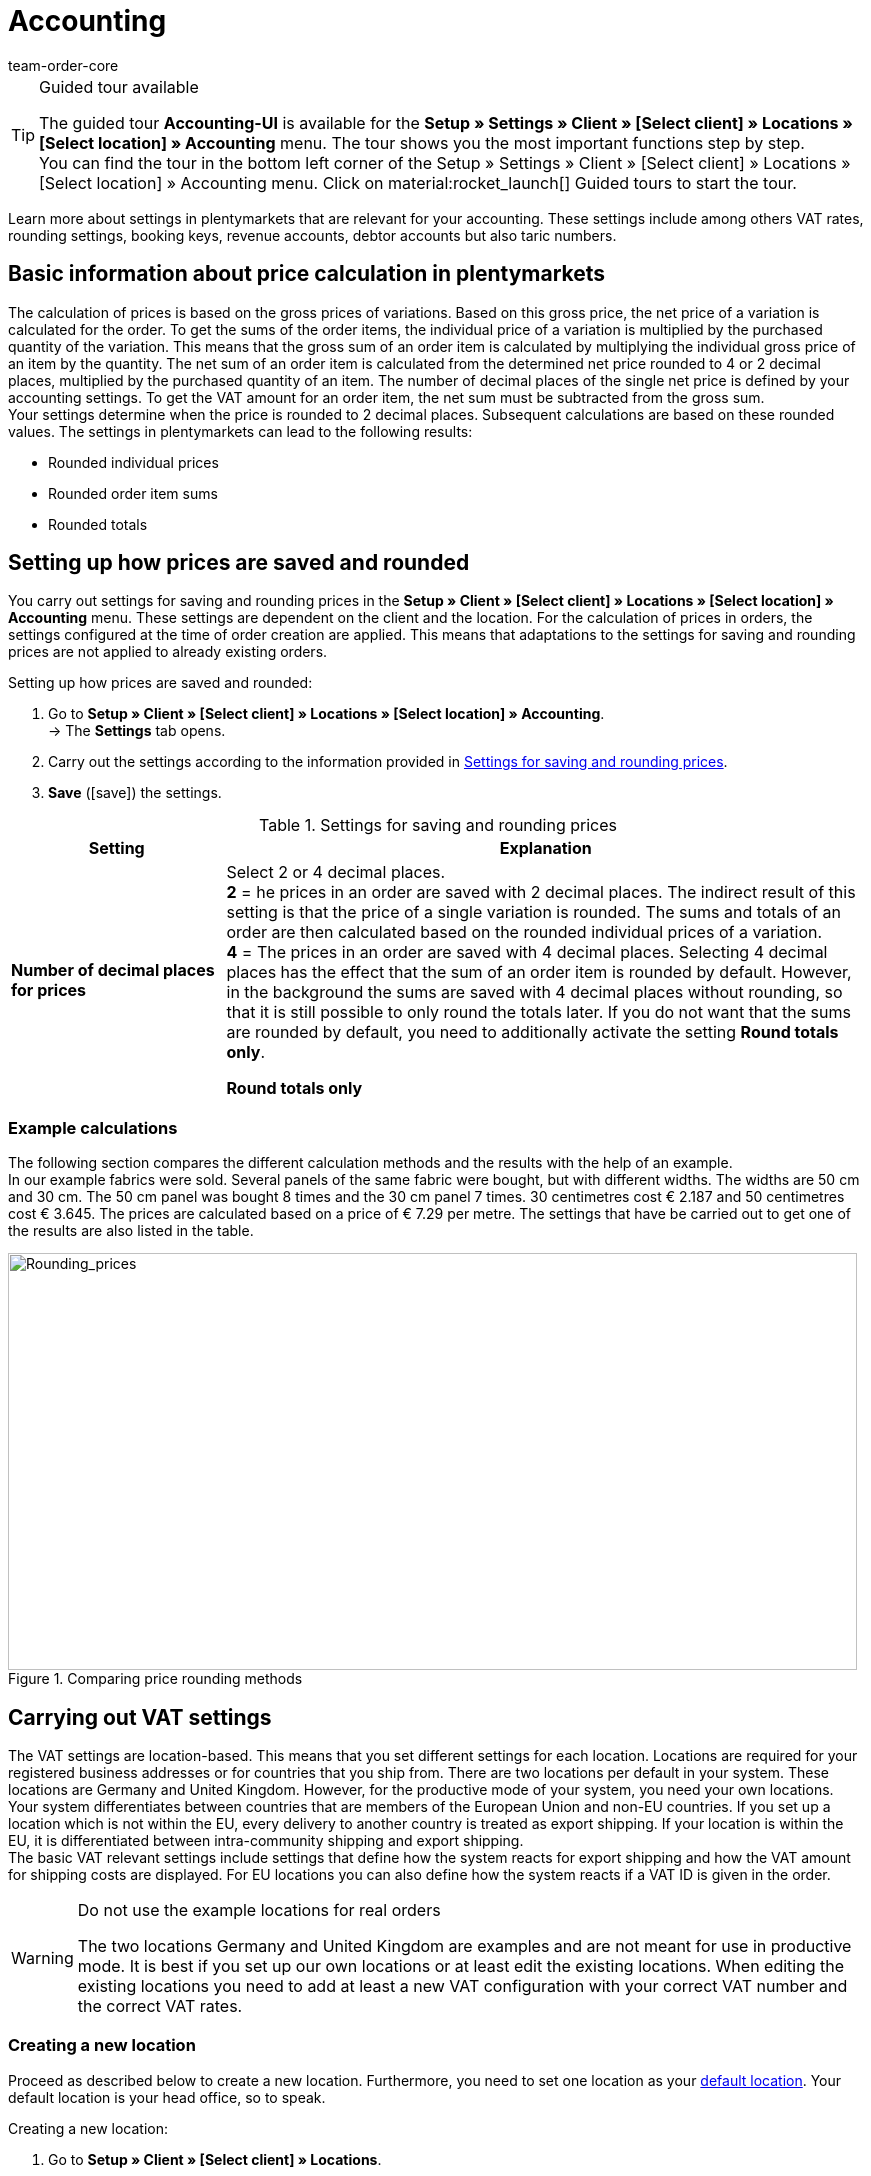 = Accounting
:keywords: accounting, VAT, VAT rates, currencies, exchange rates, price calculation, booking keys, finances, revenue account, account, debtor account, accounting location, decimal place, VAT amount, rounded price, rounding prices, rounding single variation price, rounded order item sums, rounded totals, rounding, round totals, VAT amount single unit, EU country, non-EU, delivery, export, export shipping, VAT ID, delivery threshold, small business owner regulation, entry certificate, gross invoice, net invoice, VAT number, export shipping, export shipment, tax, taxes, revenue, revenues, B2C, B2B, posting key, DATEV, DATEV exports, tax key, Collmex, account, accounting data, data export, differing VAT rate, lowered rate, taric, taric number, taric code, taric table, customs, customs tariff number, OSS, OneStopShop, one-stop-shop, One-Stop-Shop, onestopshop, Reverse-Charge, reverse charge, reverse charge procedure
:author: team-order-core
:description: Learn more about settings in plentymarkets that are relevant for your accounting. These settings include among others VAT rates, rounding settings, booking keys, revenue accounts, debtor accounts but also taric numbers.

[TIP]
.Guided tour available
====
The guided tour *Accounting-UI* is available for the  *Setup » Settings » Client » [Select client] » Locations » [Select location] » Accounting* menu. The tour shows you the most important functions step by step. +
You can find the tour in the bottom left corner of the  Setup » Settings » Client » [Select client] » Locations » [Select location] » Accounting menu. Click on material:rocket_launch[] Guided tours to start the tour.
====

Learn more about settings in plentymarkets that are relevant for your accounting. These settings include among others VAT rates, rounding settings, booking keys, revenue accounts, debtor accounts but also taric numbers.

[#100]
== Basic information about price calculation in plentymarkets

The calculation of prices is based on the gross prices of variations. Based on this gross price, the net price of a variation is calculated for the order. To get the sums of the order items, the individual price of a variation is multiplied by the purchased quantity of the variation.  This means that the gross sum of an order item is calculated by multiplying the individual gross price of an item by the quantity. The net sum of an order item is calculated from the determined net price rounded to 4 or 2 decimal places, multiplied by the purchased quantity of an item. The number of decimal places of the single net price is defined by your accounting settings. To get the VAT amount for an order item, the net sum must be subtracted from the gross sum. +
Your settings determine when the price is rounded to 2 decimal places. Subsequent calculations are based on these rounded values. The settings in plentymarkets can lead to the following results:

* Rounded individual prices
* Rounded order item sums
* Rounded totals

[#150]
== Setting up how prices are saved and rounded

You carry out settings for saving and rounding prices in the *Setup » Client » [Select client] » Locations » [Select location] » Accounting* menu. These settings are dependent on the client and the location. For the calculation of prices in orders, the settings configured at the time of order creation are applied. This means that adaptations to the settings for saving and rounding prices are not applied to already existing orders.

[.instruction]
Setting up how prices are saved and rounded:

. Go to *Setup » Client » [Select client] » Locations » [Select location] » Accounting*. +
→ The *Settings* tab opens.
. Carry out the settings according to the information provided in <<table-rounding-and-saving-prices>>.
. *Save* (icon:save[role="green"]) the settings.

[[table-rounding-and-saving-prices]]
.Settings for saving and rounding prices
[cols="1,3"]
|====
|Setting |Explanation

| [#intable-prices-decimal-places]*Number of decimal places for prices*
|Select 2 or 4 decimal places. +
*2* = he prices in an order are saved with 2 decimal places. The indirect result of this setting is that the price of a single variation is rounded. The sums and totals of an order are then calculated based on the rounded individual prices of a variation. +
*4* = The prices in an order are saved with 4 decimal places. Selecting 4 decimal places has the effect that the sum of an order item is rounded by default. However, in the background the sums are saved with 4 decimal places without rounding, so that it is still possible to only round the totals later. If you do not want that the sums are rounded by default, you need to additionally activate the setting *Round totals only*.

[#intable-rounding-prices]*Round totals only*
|Activate this option if you want that only the totals of an order are rounded. The sums of order items are no longer rounded by default if this setting is active. Totals refer to the total value of an order. When you look at the settings of the document template for invoices the settings that are affected are the ones that are listed under the *sums* heading. +
If the option is not activated and 4 decimal places are selected, the sum of each order item is rounded. +
However, if 2 decimal places are selected, this setting has no impact on the rounding of prices.
|====

[#200]
=== Example calculations

The following section compares the different calculation methods and the results with the help of an example. +
In our example fabrics were sold. Several panels of the same fabric were bought, but with different widths. The widths are 50 cm and 30 cm. The 50 cm panel was bought 8 times and the 30 cm panel 7 times. 30 centimetres cost € 2.187 and 50 centimetres cost € 3.645. The prices are calculated based on a price of € 7.29 per metre. The settings that have be carried out to get one of the results are also listed in the table.

[[image-comparison-price-rounding]]
.Comparing price rounding methods
image::order-processing:CalculationMethodsCompared.png[Rounding_prices,849,417]

[#300]
== Carrying out VAT settings

The VAT settings are location-based. This means that you set different settings for each location. Locations are required for your registered business addresses or for countries that you ship from. There are two locations per default in your system. These locations are Germany and United Kingdom. However, for the productive mode of your system, you need your own locations. +
Your system differentiates between countries that are members of the European Union and non-EU countries. If you set up a location which is not within the EU, every delivery to another country is treated as export shipping. If your location is within the EU, it is differentiated between intra-community shipping and export shipping. +
The basic VAT relevant settings include settings that define how the system reacts for export shipping and how the VAT amount for shipping costs are displayed. For EU locations you can also define how the system reacts if a VAT ID is given in the order.

[WARNING]
.Do not use the example locations for real orders
====
The two locations Germany and United Kingdom are examples and are not meant for use in productive mode. It is best if you set up our own locations or at least edit the existing locations. When editing the existing locations you need to add at least a new VAT configuration with your correct VAT number and the correct VAT rates.
====

[#320]
=== Creating a new location

Proceed as described below to create a new location. Furthermore, you need to set one location as your xref:online-store:setting-up-clients.adoc#basic-settings[default location]. Your default location is your head office, so to speak.

[.instruction]
Creating a new location:

. Go to *Setup » Client » [Select client] » Locations*.
. Select the menu entry *New location*. +
→ An editing window will open.
. Enter the *Name* of the new location.
. Select the *Country* of the new location. You can only choose from countries that are already defined as delivery countries in your plentymarkets system.
. *Save* (icon:save[role="green"]) the settings. +
→ The location is added to the list of locations.

Each location is divided into the following 3 submenus:

* Settings
* Accounting
* Documents

The submenu *Settings* contains the ID, the name and the country of the location. The *Accounting* submenu is divided into several tabs. The different possibilities are further explained on this page starting in chapter <<#350, Using the German small business owner regulation>>. In the *Documents* submenu you can set up documents per accounting location, such as delivery notes or invoices. Fur further information, refer to the xref:orders:order-documents-new.adoc#[Order documents] page of the manual.

[#330]
=== Deleting a location

You can only delete a location if another location exists. It is not possible to delete the xref:online-store:setting-up-clients.adoc#basic-settings[default location].

[.instruction]
Deleting a location:

. Go to *Setup » Client » [Select client] » Locations*.
. Open the submenu *Settings* of the location you want to delete.
. Click on *Delete* (icon:minus-square[role="red"]). +
→ Confirm the security question to delete the location.

[#350]
=== Using the German small business owner regulation

If you are a small business owner in Germany and you do not want that VAT is applied to your invoices, then activating a setting in your location settings is all you need to do. However, even though the VAT is not applied, you still need to save the correct VAT rates in your settings for a correctly functioning system. .

[TIP]
.Small business owner setting only for systems with Germany as system country
====
The *small business owner* setting is only available if your system was set up with *Germany* as system country. The system country is a setting that you cannot access and that is selected based on the information that you provide when you order your plentymarkets system.
====

[.instruction]
Using the German small business owner regulation:

. Go to *Setup » Client » [Select client] » Locations » [Select location] » Accounting*. +
→ The *Settings* tab opens.
. Activate the option *Small business owners (Germany only)*.
. *Save* (icon:save[role="green"]) the settings.

[IMPORTANT]
.Displaying small business owner information on invoices
====
As a small business owner you need to place information on your invoice why no VAT has been applied.  You can use the note field on your invoice template for this information. The setting for small business owners does not automatically place a note on your invoice.
====

[#400]
=== Setting up how invoices are issued for deliveries within the EU

For deliveries within the EU, you can choose whether customers with a VAT number should receive a net invoice or a gross invoice. In many cases the information of the delivery’s recipient are of higher priority than the ones of the invoice’s recipient.  The delivery address has to be in another EU country if you want to issue a net invoice. For deliveries within the same member state of the EU the VAT is always applied regardless of the selected setting. To prevent this, you have to enclose an entry certificate in the delivery and have to select this option in the order within the delivery address. If the customer does not have a VAT number, this means that it is a private purchase and that VAT is applied anyway. The only time VAT is not applied for private purchases is if you are a small business owner as described above.

[.instruction]
Setting up gross or net invoices for deliveries within the EU:

. Go to *Setup » Client » [Select client] » Locations » [Select location] » Accounting*. +
→ The *Settings* tab opens.
. Select an option from the *VAT number* drop-down list. Pay attention to the explanations given in <<table-intra-EU-invoices>>.
. *Save* (icon:save[role="green"]) the settings.

[[table-intra-EU-invoices]]
.Issuing invoices for deliveries within the EU
[cols="1,3"]
|====
|Setting|Explanation

| *VAT rate ID*
|Only applies to deliveries within the EU. +
This setting does not have any effect for non-EU locations. +
*Gross invoice* = All invoices for deliveries within the EU are issued as gross. +
*Net invoice* = Invoices are issued without VAT for customers who have a VAT number. +
However, if the customer’s delivery address is in the same country as the accounting location, the VAT is calculated for the order regardless of the setting that you have chosen. The German law permits orders to be issued as net for customers from other European countries who have a valid VAT number and provide a German delivery address, if an xref:orders:entry-certificate-new.adoc#[entry certificate] is provided with the order. For this reason, the delivery address in an order as well as in the customer data includes the option *Entry certificate*. Activating this option in the order means that the entry certificate is applied once for this order. Activating the option in the customer data means that the entry certificate is always applied for this delivery address of the customer. If you activate the *Entry certificate* option, then orders that are placed by customers in other European countries but shipped to a German delivery address is treated like shipments to foreign EU countries. The settings *VAT number* and *Export shipping* in this menu then determine whether the invoice is issued as gross or net. If the *entry certificate* is not active, then these orders are calculated as gross.
|====

[#450]
==== Examples with the settings’ effect

In the following section, 6 possible setting combinations and the effects are described.

[.collapseBox]
.What is the result if the sender, the delivery’s recipient and the invoice recipient are in the same member state of the European Union and if the setting net invoice is selected?
--
In this case, the invoice is always provided as gross, even if the setting *Net invoice* has been selected.
--

[.collapseBox]
.What is the result if the sender and the delivery’s recipient are in the same member state of the European Union, but the invoice recipient is in a different member state and if the setting net invoice is selected?
--
In this case, the invoice is provided as gross, even if the setting *Net invoice* has been selected. However, a net invoice is actually allowed if the invoice recipient has a VAT number. An additional setting has be carried out to issue a net invoice. The entry certificate must be activated in the delivery address data of the order. The invoice is gross as long as the entry certificate setting is not activate. The entry certificate is an individual delivery address setting.
--

[.collapseBox]
.What is the result if the sender and the invoice recipient are in the same member state of the European Union, but the delivery’s recipient is in a different member state and if the setting net invoice is selected?
--
The invoice is net if the recipient of the delivery has a VAT number. The invoice recipient does not play a role in this scenario.
--

[.collapseBox]
.What is the result if the sender is in one member state of the European Union, but the invoice recipient and the delivery’s recipient are in a different member state and if the setting net invoice is selected?
--
The invoice is net as soon as either the recipient of the delivery or the recipient of the invoice has a VAT number. The invoice is gross if neither the recipient of the delivery nor the recipient of the invoice has a VAT number.
--

[.collapseBox]
.What is the result if the sender is in one member state of the European Union, but the delivery’s recipient is in a different member state and the invoice recipient is in a country outside of the EU and if the setting net invoice is selected?
--
The invoice is net as soon as either the recipient of the delivery or the recipient of the invoice has a VAT number. The invoice is gross if neither the recipient of the delivery nor the recipient of the invoice has a VAT number.
--

[.collapseBox]
.What is the result if the sender is in one member state of the European Union, but the invoice recipient is in a different member state and the delivery’s recipient is in a country outside of the EU and if the setting net invoice is selected?
--
In this case the delivery is an export shipment and the setting for an *export shipping* is applied. The settings for export shippings are explained in the next section on this page.
--

[#500]
=== Issuing an invoice for export shipments

For each accounting location you can individually define whether the invoice for export shipments should be net or gross. The basic assumption is that your business is based in the European Union. The setting is applied if the delivery is sent to a country outside the European Union. If the invoice is a net invoice, your customers receive an invoice without VAT.

[.instruction]
Setting up gross or net invoices for export shipping:

. Go to *Setup » Client » [Select client] » Locations » [Select location] » Accounting*. +
→ The *Settings* tab opens.
. Select an option from the *export shipping* drop-down list. Pay attention to the explanations given in <<table-export-shipping-invoices>>.
. *Save* (icon:save[role="green"]) the settings.

[[table-export-shipping-invoices]]
.Invoice settings for export shipping
[cols="1,3"]
|====
|Setting|Explanation

| *Export shipping*
| *Net invoice* = Invoices for export shipping are issued without VAT. +
This setting is ignored if VAT rates are saved for the export country.  This means that the invoice is gross. + +
*Gross invoice* = Invoices for export shipping are issued with VAT. +
Which VAT rate is applied depends on whether a VAT rate was set up for the delivery country. If you have set up VAT rates for the country of delivery, then these VAT rates are applied. If no VAT rates are set up for the country of delivery, the VAT rates of the location are used.
|====

[#510]
=== Applying the Reverse charge procedure

The *Reverse charge procedure in accordance  with article 194 of the VAT Directive* is a special VAT tax regulation. If the procedure is applied, the recipients (= your customers) are liable for the VAT and not the merchant or company providing the service (= you as a merchant or your company). The reverse charge procedure is only applicable to B2B deliveries. If it is applied, it is necessary that

* the VAT ID of the customer is added in the order.
* a net invoice is issued for this customer.
* a note stating that the reverse charge procedure is applied is displayed on this net invoice.

This setting is dependent on location, which means that you can decide separately for each location if the procedure is to be applied. The Reverse charge procedure is *deactivated* by default, i.e. *No* is selected for every location. If you want to activate this option, go to the *Setup » Client » [Select client] » Locations » [Select location] » Accounting » Tab: Basic settings* menu and select *Yes* from the drop-down list. Also consider the explanations in <<table-reverse-charge-procedure>>.

[[table-reverse-charge-procedure]]
.Reverse charge procedure
[cols="1,3"]
|====
|Setting|Explanation

| *Reverse charge procedure in accordance with article 194 of the VAT Directive *
| *No (default)* =  The reverse charge mechanism isn’t applied. +

*Yes* = The reverse charge mechanism is applied. The prerequisite is that it is a B2B order and the customer’s VAT number is stated in the order. If you select *Yes*, the system automatically determines whether the requirements are met. The invoice will then be issued as a net invoice and the tax note that the reverse charge procedure is applied will be displayed on the invoice. +
*_Important_*: You need to save this tax note in your xref:orders:order-documents-new.adoc#intable-tax-note-three[document template for invoices] in advance. Enter the note in the document field *Tax note 3*. If you have document templates for different languages, you have to add hints separately to each of the templates.
|====

[#525]
=== Delivery threshold and OSS

From 01/07/2021 on, there are no more different delivery thresholds within the EU. Instead, a common delivery threshold of *€ 10.000* for all B2C deliveries applies. +
If you sell to other EU countries and exceed this delivery threshold, you are liable for VAT in other countries. How much VAT you have to pay in which countries depends on the individual transactions. The settlement of VAT for B2C deliveries can be handled centrally via the One-Stop-Shop (OSS) procedure and is then no longer carried out individually for each EU country. The reporting period here is always per quarter and the payment period ends 30 days after the end of the reporting period. +
In Germany, the Federal Central Tax Office is responsible for the OSS procedure. You can also link:https://www.elster.de/bportal/start?locale=en_US[register for OSS]{nbsp}icon:external-link[] directly with them. You can find all information about OSS link:https://www.bzst.de/EN/Businesses/businesses_node.html;jsessionid=145464722DEC78A89CDA8E5E3A86E335.live831[here]{nbsp}icon:external-link[]. Participating in the OSS is not compulsory. We recommend to discuss with your tac office whether participation makes sense for you.

To represent all this in plentymarkets, you need to implement two things in particular:

* Set up <<#550, VAT rates>> for your delivery countries. This is not to be confused with creating a new <<#320, location>>. You can create VAT rates as described in the <<#550, following chapter>> or you can use the VAT rate assistant. +
Either way, it is very important that you make sure to enter the correct data. Otherwise, wrong VAT rates and incorrect configurations could be created which cannot be reversed.
* Enter and maintain <<#620, taric codes>>, as these are central for mapping the different taxation of items. Add the taric codes on the variations and then link these with the corresponding VAT rates of the individual EU countries in the taric code table.



[#550]
=== Setting up VAT rates

In plentymarkets, the disctinction between locations and delivery countries in which you are liable to pay tax is important. An accounting location is a registered business address. 2 accounting locations exist per default in plentymarkets. The default locations are Germany and United Kingdom. You need one location at the very least and you can add further locations for each of your subsidiaries. The 2 default locations include default VAT configurations with VAT rates etc. However, do not use these configurations for the productive mode of your system. Add your own configurations and delete the default ones. You need to set up at least one configuration. +
You can use this configuration to ship worldwide. However, you need to add further configurations for your delivery countries within the EU as soon as you exceed the <<#525, delivery threshold>> for a EU country. You add locations for company headquarters and the country of the location with VAT configurations for correct accounting.

[TIP]
.Official tax information
====
For Germany, the link:https://www.bzst.de/EN/Home/home_node.html[Federal Central Tax Office]{nbsp}icon:external-link[] provides tax information about the European countries of delivery as well as information about VAT. +
For information about different VAT rates in EU countries, refer to the link:https://ec.europa.eu/taxation_customs/online-services/online-services-and-databases-taxation/tedb-taxes-europe-database_en[TEDB ("Taxes in Europe" database)].
====

[.instruction]
Setting up VAT rates:

. Go to *Setup » Client » [Select client] » Locations » [Select location] » Accounting*. +
→ The *Settings* tab opens.
. Change to the *VAT rates* tab.
. Click on *New configuration*.
. Select a *Country*.
. Enter the *Tax rates* for the selected country. +
→ Regarding this, especially note the table entry about <<#intable-enter-tax-rate, entering tax rates>>.
. Enter your *VAT number*.
. Select a starting date from which on the rates will be valid.
. Pay attention to the explanations given in <<table-setting-up-VAT-configuration>>.
. *Save* (icon:save[role="green"]) the settings. +
→ The new configuration opens and an additional setting for the margin scheme is displayed.

[IMPORTANT]
.Changing VAT configurations afterwards not possible
====
As soon as a VAT configuration is active, only the *Invalid from* date is editable. Therefore, make sure to enter the correct data when you create VAT configurations.
====

[[table-setting-up-VAT-configuration]]
.Settings of a VAT configuration
[cols="1,3"]
|====
|Setting |Explanation

| *Country*
|Select the country in which you have become liable for taxation. +
*_Important_*: The country cannot be changed later.

| [#intable-enter-tax-rate]*Tax rate A in %* +
*Tax rate B in %* +
*Tax rate C in %* +
*Tax rate D in %* +
*Tax rate E in %* +
*Tax rate F in %*
|Enter the tax rates for the country selected in the field *Country*. Use the same structure of entering tax rates for every country. For example: +
Tax rate A = Standard rate (e.g. Germany 19%, France 20 %) +
Tax rate B = First reduced rate (e.g. Germany 7%, France 10%) +
Tax rate C = Second reduced rate (e.g. France 5,5%) +
Tax rate D = super reduced rate / special rates (e.g. France 2,1%)

*_Important_*: +
- You can only change the VAT rates as long as they are not valid. Once the rates are valid they cannot be changed or extended. +
- Do not enter the same tax rate twice in one configuration, as this leads to errors. +
- Use the <<#620, taric codes>> for the different taxation of items. +
- The *names* are only relevant for the accounting software Xero.

| [#intable-revenue-account-optional]*Revenue account (optional)*
| This is an optional field that can also be filled later. Only enter a revenue account for a tax rate if the tax rate differs from the one assigned to an account under <<#800, revenue accounts>>, but the differing one is the valid tax rate. +
To do this, enter the corresponding revenue accounts in the tax rate configuration which represents the lowered tax rates. By doing this, these have priority. +
_Note_ that the values entered here take precedence over those entered under *Accounts* for the determination of revenue accounts.

| *Margin scheme*
|Specify which tax rate should to be used for order items to which the margin scheme applies. If no tax rate is selected, order items for which the margin scheme applies cannot be displayed on invoices (= basic setting). +
The margin scheme setting is not visible until you save a VAT configuration. +
*_Important_*: The *margin scheme* setting in plentymarkets is an older customised implementation. The tax rate will be applied to the entire amount of the order items that the margin scheme applies to. In other words, the tax rate will not be applied to the difference between sales price and purchase price.

| *VAT rate ID*
| Enter your VAT number.

| *Valid from*
|Select the date from the calendar. The VAT rates will go into effect on this date. +
*_Important_*: When entering the date manually instead of picking it from the calendar, make sure that you enter the year as a four digit value. Entering only two digits for the year may cause errors.

| *Invalid from*
|Select the date from the calendar. The VAT rates will no longer be applied from this date on. +
Enter a date if you are no longer liable to VAT in this country or a configuration should only be valid until a certain date. +
*_Important_*: When entering the date manually instead of picking it from the calendar, make sure that you enter the year as a four digit value. Entering only two digits for the year may cause errors.

| *For digital items only*
|Activate if the VAT rate should only apply to digital items. For further information, refer to the chapter <<#600, VAT for digital items>>.

|====

[#600]
=== VAT for digital items

The buyer's VAT rate must be used for digital items. An EU regulation put these VAT rates into effect on 01/01/2015. If a VAT rate is already available for a country of delivery it is not necessary to create an additional VAT rate for digital items only. The existing VAT rate is used. If no VAT rate is set up for one or more countries of delivery, then set up your accounting procedures in plentymarkets as described below. +
The EU regulation applies to B2C revenues. B2B revenues without VAT are not affected

[.instruction]
Identifying the VAT for digital items:

. Go to *Setup » Client » [Select client] » Locations » [Select location] » Accounting*. +
→ The *Settings* tab opens.
. Change to the *VAT rates* tab.
. Create a VAT configuration for every country of delivery where digital items are sold.
. Open the VAT configuration and activate the option *For digital items only*.
. Create a xref:item:managing-items.adoc#80[characteristic] for digital items and give it a name, e.g. *Digital*. The characteristic cannot be an order characteristic.
. Go to *Setup » Item » Settings* and select the characteristic for the option *Item characteristic for identifying digital items*.
. Open every item that should be sold as digital media and save the characteristic in the characteristics tab.



[#620]
== Taric codes

Taric codes, also called taric numbers, are used in EU-wide trading. These are unique and fixed numbers which are assigned to a specific commodity and have to be included in tax relevant documents.

Taric codes are relevant for you if you are trading EU-wide and have exceeded the <<#525, delivery threshold>> of 10.000 EUR for B2C sales. In this case you should enter the taric codes in good time. We recommend to clarify all details regarding the taxation of your goods in other EU countries with your tax consultant.

Goods are charged with different taxes in different EU countries. In order to take this into account and thus also have a correct basis for the calculation of orders, the taric codes have to be entered into the system and also checked against the VAT rates which are set for different countries.
Thus, as a first step, you have to maintain the taric codes in your system. The xref:item:managing-items.adoc#280[taric codes] are entered in the *variations* of an item. Moreover, you need to set <<#550, VAT rates>> for the required countries. These VAT rates can also be entered later, but we recommend setting these up in the system in time.

The table in the *Setup » Client » Setting » Taric code* menu then enables the linking of taric code, VAT rate and country. Thus, this taric code table is a basis for the calculation of orders and has to be maintained as well. It is important to note that no tax rates are directly entered here. Instead, you select the ID (A, B, C, etc.) of the tax rate of the corresponding tax rate configuration. Therefore, it is essential to be careful in the maintenance of the <<#550, VAT settings>>.

[.collapseBox]
.This happens in the background when orders are calculated*
--

Imagine that an order with the delivery country France enters the system. VAT rate A is set for the variation of the order item in the order. But in France, this item is taxed with the VAT rate B. That is why there is an entry in the taric code table with the same taric code as the one entered in the variation. The difference is that in the table, this taric code is linked with France and the VAT rate B. The order logic recognises these cases and uses the VAT rate set in the taric code table.

--

In case there is no taric code entered in the variation or in the table, no differing VAT rate is used for the calculation. This means that you only have to enter the corresponding taric codes in the table if a variation is _taxed differently_ in other countries.

In order to import taric codes you can either use the import tool or enter them manually.  We recommend to the import tool and to enter only single taric codes or carry out small adaptations manually.
_Note_ that only numbers up to 14 characters are allowed. Entering special or blank characters is not allowed.

The sync type xref:data:elasticSync-assignment-taric-code.adoc#[Assignment taric codes] is available for importing taric codes. You can find general information about imports via the import tool on the manual page xref:data:ElasticSync.adoc[Using the import tool].

To fill the table manually, proceed as follows.

[.instruction]
Filling the taric code table manually:

. Go to *Setup » Client » Settings » Taric codes*.
. Click on *Create new assignment* (icon:plus-square[role="green"]). +
→ A new row is added to the table.
. Enter the *taric code*.
. Select the corresponding *country*.
. Select the corresponding *VAT rate*.
. Click on *Save* (icon:save[role="green"]) at the end of the row. +
→ The changes are saved.

In the table, found variation links are marked with a green dot. This means that this taric code is currently in use in a variation. If a red dot is displayed, no variation link was found, i.e. this taric code is not in use in any variation.

More editing options are available. For this, pay attention to the information given in the following table.

[[table-editing-options-taric-code]]
.Editing options for the taric code table
[cols="1,3"]
|====
|Function|Explanation

| *Search*
|You can *search* (icon:search[role="blue"]) for assignments. For this, the filters *taric code* and *country* are available to you.

| *Editing an assignment*
|To *edit* an existing assignment, click on the appropriate row and carry out the necessary adaptations. Afterwards, click on *save* (icon:save[role="green"]) to update them.

| *Deleting an assignment*
|To delete an existing assignment, click on *delete* (icon:minus-square[role="red"]) in the column *Actions*  at the end of the row. Confirm the deletion in order to delete the assignment.

|====

[#650]
== Setting up posting keys, revenue and debtor accounts

Posting keys are only relevant for DATEV exports. You can ignore the posting key settings if you do not work with DATEV. You set up revenue accounts to book your revenues. You set up debtor accounts to book your pending amounts.

[#700]
=== Setting up posting keys

Posting keys are relevant for DATEV exports. If you do not work with DATEV, you can skip this chapter. Posting keys are called tax key in DATEV and are required for the correct transfer of posting information. here are some standard tax keys in DATEV. he standard tax key from the two standard charts of accounts 03 and 04 for 19 % VAT in Germany is 3. plentymarkets automatically determines whether it is dealing with a debit (D) or credit (C) posting. This information is included in the export. The information is displayed in a separate column in the export.

[.instruction]
Setting up posting keys:

. Go to *Setup » Client » [Select client] » Locations » [Select location] » Accounting*. +
→ The *Settings* tab opens.
. Click on the *Accounts* tab. +
→ The *Posting key* tab opens.
. Enter a posting key for each tax rate.
. *Save* (icon:save[role="green"]) the settings.

[#750]
=== Setting up debtor accounts

You set up debtor accounts to book your pending amounts. You can choose a criterion that is used to book pending amounts on debtor accounts. As a criterion you can for example use the names of the debtors or the country of delivery. Choose a criterion first and then enter the actual accounts.

[.instruction]
Setting up debtor accounts:

. Go to *Setup » Client » [Select client] » Locations » [Select location] » Accounting*. +
→ The *Settings* tab opens.
. Click on the *Accounts* tab. +
→ The *Posting key* tab opens.
. Click on the *Debtor accounts* tab.
. Carry out the settings according to the information provided in <<table-debtor-account-setup>>.
. *Save* (icon:save[role="green"]) the settings.

[[table-debtor-account-setup]]
.Setting up debtor accounts
[cols="1,3"]
|====
|Setting|Explanation

| *Standard debtor account*
|Enter a standard debtor account that is used if no other debtor account is set up or no other account applies. +
*_Important:_* The debtor account in the customer's data set is always applied and exported if the customer's data set contains a specific debtor account. +
The debtor account is saved in the customer data as soon as it has been identified for the first time. The identification of debtor accounts is carried out if revenue information are exported. The DATEV or Collmex export are exports that will trigger the identification of debtor accounts.

| *Save debtor account in the customer master data record*
|Activate this option to save a debtor account in the customer's master data if no debtor account has been saved yet. The debtor account is saved according to the option that is selected for the *automatic assignment of debtor accounts*. +
If no debtor account is saved for the selected process, then the standard debtor account is used.

| *Automatic assignment of debtor accounts based on*
|Select a criterion from the drop-down list that should be used to assign the debtor accounts. +
The actual account information must be filled according to the selected criterion. +
*Initial letter* = The debtor account is assigned based on the initial letters of the customer information. Choose the customer information and the order of the information from the second drop-down list. +
If you choose the order *Company, surname, first name*, the name of the company has the highest priority. If no company name was entered, then the last name is used and so on.
*Payment method* = The debtor account is assigned based on the payment method that is saved in an order. +
*Country of delivery* = The debtor account is assigned based on the country of delivery that an order is shipped to. +
*Country of delivery, but payment method for domestic* = The debtor account is assigned based on the country of delivery that an order is shipped to. If the shipment is a home country shipping, the payment method applies as a further criterion. +
*_Note:_* Consult with your financial accounting department or your tax office when deciding which process to use.

| *Initial letters (A - Z or 0 - 9 Debtor account)*
|Enter debtor accounts depending on the *initial letter*. Do not enter debtor accounts here if you have selected another criterion.

| *Countries of delivery*
|Save debtor accounts for the delivery countries that are activated in your system. Do not enter debtor accounts here if you have selected another criterion.

| *Payment methods*
|Save debtor accounts for the payment methods that are saved in your system. Do not enter debtor accounts here if you have selected another criterion.

|====

[#800]
=== Setting up revenue accounts

You set up revenue accounts to book your revenues and to assign them to accounts. You can enter accounts for revenues that are liable to VAT and for revenues that are exempt from VAT.

[.instruction]
Setting up revenue accounts for revenues that are liable to VAT:

. Go to *Setup » Client » [Select client] » Locations » [Select location] » Accounting*. +
→ The *Settings* tab opens.
. Click on the *Accounts* tab. +
→ The *Posting key* tab opens.
. Click on the *Revenue accounts* tab.
. Enter an account for each VAT rate that you use.
. *Save* (icon:save[role="green"]) the settings.

With this configuration for revenue accounts for revenues liable to VAT, selected VAT rates are assigned to a specific revenue account. But what do you do if a VAT rate temporarily differs or changes, as was the case for the temporarily lowered VAT rates in Germany in 2020, for example? In this case, you enter the corresponding revenue account directly in the VAT rate configuration which displays the differing VAT rate. In the system, these then have priority in the determination of revenue accounts. For this, pay attention to the table entry <<#intable-revenue-account-optional, Revenue account (optional)>> in the chapter about setting up VAT rates.

[.instruction]
Setting up revenue accounts for revenues that are exempt from VAT:

. Go to *Setup » Client » [Select client] » Locations » [Select location] » Accounting*. +
→ The *Settings* tab opens.
. Click on the *Accounts* tab. +
→ The *Posting key* tab opens.
. Click on the *Revenue exempt from VAT* tab.
. Enter an account for revenues that are sold within the EU and that are exempt from VAT into the *Revenue from EU* field.
. Enter an account for revenues that are sold to countries outside the EU and that are exempt from VAT into the *Revenue from export* field.
. *Save* (icon:save[role="green"]) the settings.

[#820]
=== Saving booking accounts for plentymarkets POS events (from plentymarkets App version 1.7.3 and higher)

Orders generated in plentyPOS are assigned to the <<#800, revenue accounts>> saved in plentymarkets. Because deposits, withdrawals and till count discrepancies are not orders, you can save booking accounts for these POS events. For further information on how to save booking accounts for POS events, refer to the xref:pos:integrating-plentymarkets-pos.adoc#950[Integrating plentyPOS] page of the manual.

[#850]
== Copying settings to other locations

Use the *Copy settings* function to copy the settings of the current location and apply these settings to one or more other locations. You can copy all of the settings or only specific settings.

The following settings can be copied:

* *Basic settings*
* *VAT rates*
* *Accounts*

Proceed as described below to copy settings to one or more locations.

[.instruction]
Copying settings to one or more locations:

. Go to *Setup » Client » [Select client] » Locations » [Select location] » Accounting*.
. Click on the *Copy settings to another location*.
. Under *Location*, select one or more locations that the settings should be applied to.
. Select the *Options* you want to copy.
. Click on *Copy*. +
→ The settings are applied to the locations.

[#900]
== Exporting accounting data

plentymarkets allows you to export accounting data. You can use the export to transfer the data to your accounting software. When you export your accounting data the system automatically assigns debtor accounts, revenue accounts and posting keys according to the settings that you have set up prior to the export.

The *Data » Custom export* menu contains predefined export formats which can be used to export accounting data. The data fields that are exported are predefined for those export formats. Nevertheless, there are a few settings that you need to carry out. These settings have an effect on the export’s data volume.

Go to *Data » Data export* and select the data format that you want to export.

<<table-predefined-export-formats>> explains the predefined data formats that are available in the *Data » Custom export* menu. Below the table you can find the steps that are required to export a predefined data format. The settings that require additional information are not listed for every data format, but summarised in <<table-settings-exporting-data-formats>>.

[[table-predefined-export-formats]]
.Predefined export formats in the *Data » Custom export* menu
[cols="1,3"]
|====
| Data format | Explanation

| *Order data for customs*
|The exported CSV file contains order data relating to exportation, e.g. shipping costs.

| *BMECat*
|link:https://www.bme.de/en/start/[BMECat] is a standardised, XML-based exchange format for catalogue data and product classification systems in the B2B field.

| *CleverReach*
|The export transmits data of all orders with status 7 of the previous day to the email marketing software xref:crm:sending-newsletters.adoc#1700[CleverReach].

| *Collmex accounting*
|The export is optimised for the ERP solution link:http://www.collmex.de/[Collmex] and exports sales or customer data. You can export data of one or multiple locations in order to link:http://collmex.de/cgi-bin/cgi.exe?1005,1,help,daten_importieren[import] this data in Collmex. When you export sales data, Collmex uses link:http://www.collmex.de/handbuch_basic.html#zahlungsbedingung_anlegen[payment condition IDs] for the correct assignment. Note that the Collmex website is only available in German.

| *Financial accounting*
| The CSV file may either only contain the data from outgoing item invoices or from the plentyPOS receipts or it may contain data from both sources. The export is link:https://www.datev.de/web/de/startseite/startseite-n/[DATEV] compliant. You can export data of one or multiple locations. Select *UTF-8* as the import character set and select the *semicolon* as separator. +
*_Tip:** Use a software for the CSV import that allows you to select these parameters before importing the file.

| *Manufacturer commissions*
|The exported CSV file contains commissions that are saved in the xref:item:manufacturers.adoc#100[manufacturer data].

| *Price list*
|The exported CSV file contains item data and the corresponding prices.

| *Invoice book*
|The exported CSV file contains a list of all invoices and credit notes that were generated on the selected date or within a month. Select *Latin* as the import character set and *semicolon* as separator.

| *Revenue by order date*
|The exported CSV file contains sales data by the date the order was received. +
*_Note:_* If you want to use a data export for the advance return for tax on sales/purchases, then we recommend that you use the export *Outgoing item invoices*, as the case of entitlement first goes into effect when the goods are delivered. A further advantage is that it does not result in as many credit notes/cancelled invoices, when services are not paid for or when changes are made to the order before the invoice has been issued.

| *VAT number check*
| The exported CSV file contains customer data of checked customers as well as their VAT number. The entry in the *valid* column of the exported CSV file tells you whether or not the customer has a valid VAT number. The entry *0* stands for invalid and *1* stands for valid. +
The VAT number is automatically checked during the order process in your store. You can manually check the VAT number of customers who bought your items on other markets. For further information about the VAT number check, refer to the xref:crm:edit-contact.adoc#check-vat-number[Checking the VAT number] chapter of the manual. +
*_Important:_* Place a check mark next to the option *Active*. If you do not place a check mark, then all of the VAT number check data will be exported and the time period that was selected will be ignored.

| *Sold quantities of items*
|The exported CSV file contains a list of all sold items and of the sold quantity within a certain time period. You choose the information that you want to include in the export.

| *Outgoing item invoices*
|The exported CSV file contains a list of invoice data that was generated on the selected date or within a month. A memo is saved for every invoice according to the VAT rate. In addition, the memo that belongs to the order will be exported. Select *Latin* as the import character set and *comma* as separator.

| *Xero*
|The exported CSV file contains sales data from UK orders for the data exchange with the accounting software link:https://www.xero.com/[Xero]. You can export data of one or multiple locations. +
VAT rates have to be given the exact same names that Xero uses. Go to *Setup » Client » [select client] » Locations » [select location] » Accounting » Tab: VAT rates* to enter a name behind the VAT rate.

| *Payment documents*
|The exported CSV file contains incoming payments that are assigned to an order. The invoice data is retrieved according to the payment method.
|====

Next, you will learn how to export the data formats mentioned above.

[.instruction]
Exporting a predefined data format:

. Go to *Data » Custom export*.
. Select a data format from the drop-down list. Pay attention to the explanations given in <<table-predefined-export-formats>>.
. Click on *Add* (icon:plus-square[role="green"]). +
→ The export format is created and added to the list.
. Carry out the settings. Pay attention to the information given in <<table-settings-exporting-data-formats>>. The table only lists settings that require additional explanation.
. *Save* (icon:save[role="green"]) the settings.
. Click on the gear-wheel icon *Export data*. +
→ The export file is created.
. Save the file on your computer so that you can use it later.

[IMPORTANT]
.Column header names
====
If you change the names of the column headers after the export, then the data cannot be correctly assigned when importing the file. This is because plentymarkets uses the column header names for assignment. When you import your data into other external systems, it might be necessary to adapt the column header names to ensure a correct assignment.
====

[[table-settings-exporting-data-formats]]
.Settings; exporting data formats
[cols="1,3"]
|====
| Setting | Explanation

| *Name*
|Use the default name or enter another name.

| *Company No.*
|The company number is only relevant if you use the *Collmex* data format. In case you manage the data of several companies, select a number. Number 1 is selected by default.

| *Free text field*
|The free text field is only relevant for the data format *Financial accounting*. It refers to the xref:main@manual:item:import-export-create-directory.adoc#70[free text fields] linked with the item and their content. If you selected a free text field here, select the option *One data record per stock unit (standard)* for the format. This option is described below.

| *Format*
|The format is only relevant for the data format *Financial accounting*. +
*One data record per invoice and VAT rate* = One posting line per invoice and VAT rate. If an invoice only contains one VAT rate, only one posting line will be exported. +
*One data record per stock unit (standard)* One posting line per stock unit. The option *One data record per stock unit (standard)* is useful if you have saved individual <<#650, revenue accounts>> for items in plentymarkets.

| *Item category to the level*
|The item category to the level is only relevant for the data format *Price list*. Select a level to define up to which level items should be exported.

| *Date*; +
*Time period*
|Select the day, month and year to only export data of this specific date. Instead of a specific date, you can also export data of an entire month. +
*Sold quantities of items*: The setting *Date* defines whether the data contained in the export is based on the date when the order was received or when the payment was received.

| *AccountCode*
|The AccountCode is only relevant for the data format *Xero*. Enter the AccountCode as saved in Xero.

| *Company location*
|The Company location is only relevant for the data format *Xero*. Select the country where the company is located, as saved in Xero. This setting defines how prices and dates will be formatted and thus fulfils the import requirements for Xero.

| *Additionally retrieve and include the interim transaction report*
|This setting is only relevant for the data format *Payment documents*. Activate the setting to retrieve and export interim transaction reports. +
In the interim transaction report, you can see payments that have not been booked yet but that the bank already knows of and that will be booked soon. This type of information allows you to send items even earlier and make your service even better. +
*_Important:_* You may have to contact your bank in order to see interim transaction reports.
|====
